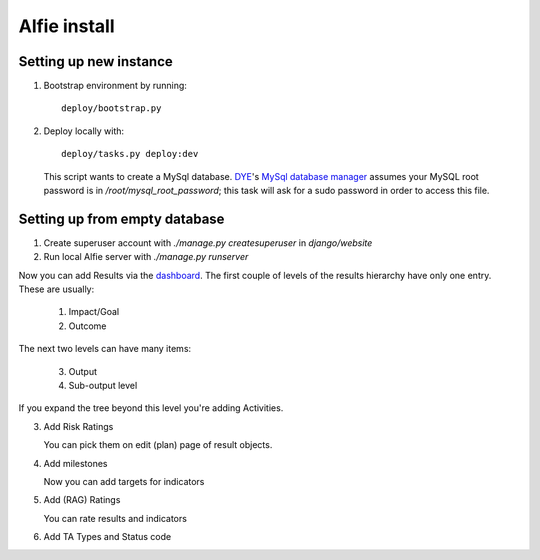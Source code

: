 Alfie install
=============


Setting up new instance
-----------------------

1. Bootstrap environment by running::

     deploy/bootstrap.py

2. Deploy locally with::
   
     deploy/tasks.py deploy:dev

   This script wants to create a MySql database.  DYE_'s `MySql database
   manager`__ assumes your MySQL root password is in
   `/root/mysql_root_password`; this task will ask for a sudo password in order
   to access this file.

.. _DYE: https://github.com/aptivate/dye
.. __: https://github.com/aptivate/dye/blob/develop/dye/tasklib/database.py#L157

Setting up from empty database
------------------------------

1. Create superuser account with `./manage.py createsuperuser` in `django/website`

2. Run local Alfie server with `./manage.py runserver`

Now you can add Results via the dashboard_. The first couple of levels of the
results hierarchy have only one entry. These are usually:

  1. Impact/Goal
  2. Outcome

The next two levels can have many items:

  3. Output
  4. Sub-output level 

.. _dashboard: http://127.0.0.1:8000/dashboard/

If you expand the tree beyond this level you're adding Activities.



3. Add Risk Ratings

   You can pick them on edit (plan) page of result objects.

4. Add milestones

   Now you can add targets for indicators

5. Add (RAG) Ratings

   You can rate results and indicators

6. Add TA Types and Status code

